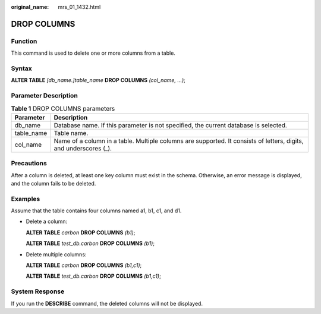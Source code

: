 :original_name: mrs_01_1432.html

.. _mrs_01_1432:

DROP COLUMNS
============

Function
--------

This command is used to delete one or more columns from a table.

Syntax
------

**ALTER TABLE** *[db_name.]table_name* **DROP COLUMNS** *(col_name, ...)*;

Parameter Description
---------------------

.. table:: **Table 1** DROP COLUMNS parameters

   +------------+-------------------------------------------------------------------------------------------------------------------+
   | Parameter  | Description                                                                                                       |
   +============+===================================================================================================================+
   | db_name    | Database name. If this parameter is not specified, the current database is selected.                              |
   +------------+-------------------------------------------------------------------------------------------------------------------+
   | table_name | Table name.                                                                                                       |
   +------------+-------------------------------------------------------------------------------------------------------------------+
   | col_name   | Name of a column in a table. Multiple columns are supported. It consists of letters, digits, and underscores (_). |
   +------------+-------------------------------------------------------------------------------------------------------------------+

Precautions
-----------

After a column is deleted, at least one key column must exist in the schema. Otherwise, an error message is displayed, and the column fails to be deleted.

Examples
--------

Assume that the table contains four columns named a1, b1, c1, and d1.

-  Delete a column:

   **ALTER TABLE** *carbon* **DROP COLUMNS** *(b1)*;

   **ALTER TABLE** *test_db.carbon* **DROP COLUMNS** *(b1)*;

-  Delete multiple columns:

   **ALTER TABLE** *carbon* **DROP COLUMNS** *(b1,c1)*;

   **ALTER TABLE** *test_db.carbon* **DROP COLUMNS** *(b1,c1)*;

System Response
---------------

If you run the **DESCRIBE** command, the deleted columns will not be displayed.
